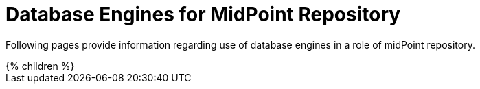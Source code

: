 = Database Engines for MidPoint Repository
:page-nav-title: Databases
:page-upkeep-status: green

Following pages provide information regarding use of database engines in a role of midPoint repository.

++++
{% children %}
++++
